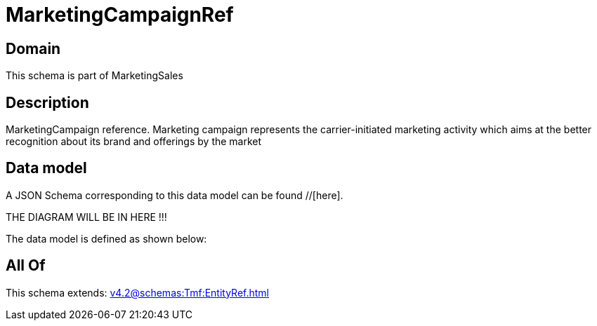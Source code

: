 = MarketingCampaignRef

[#domain]
== Domain

This schema is part of MarketingSales

[#description]
== Description
MarketingCampaign reference. Marketing campaign represents the carrier-initiated marketing activity which aims at the better recognition about its brand and offerings by the market


[#data_model]
== Data model

A JSON Schema corresponding to this data model can be found //[here].

THE DIAGRAM WILL BE IN HERE !!!


The data model is defined as shown below:


[#all_of]
== All Of

This schema extends: xref:v4.2@schemas:Tmf:EntityRef.adoc[]

